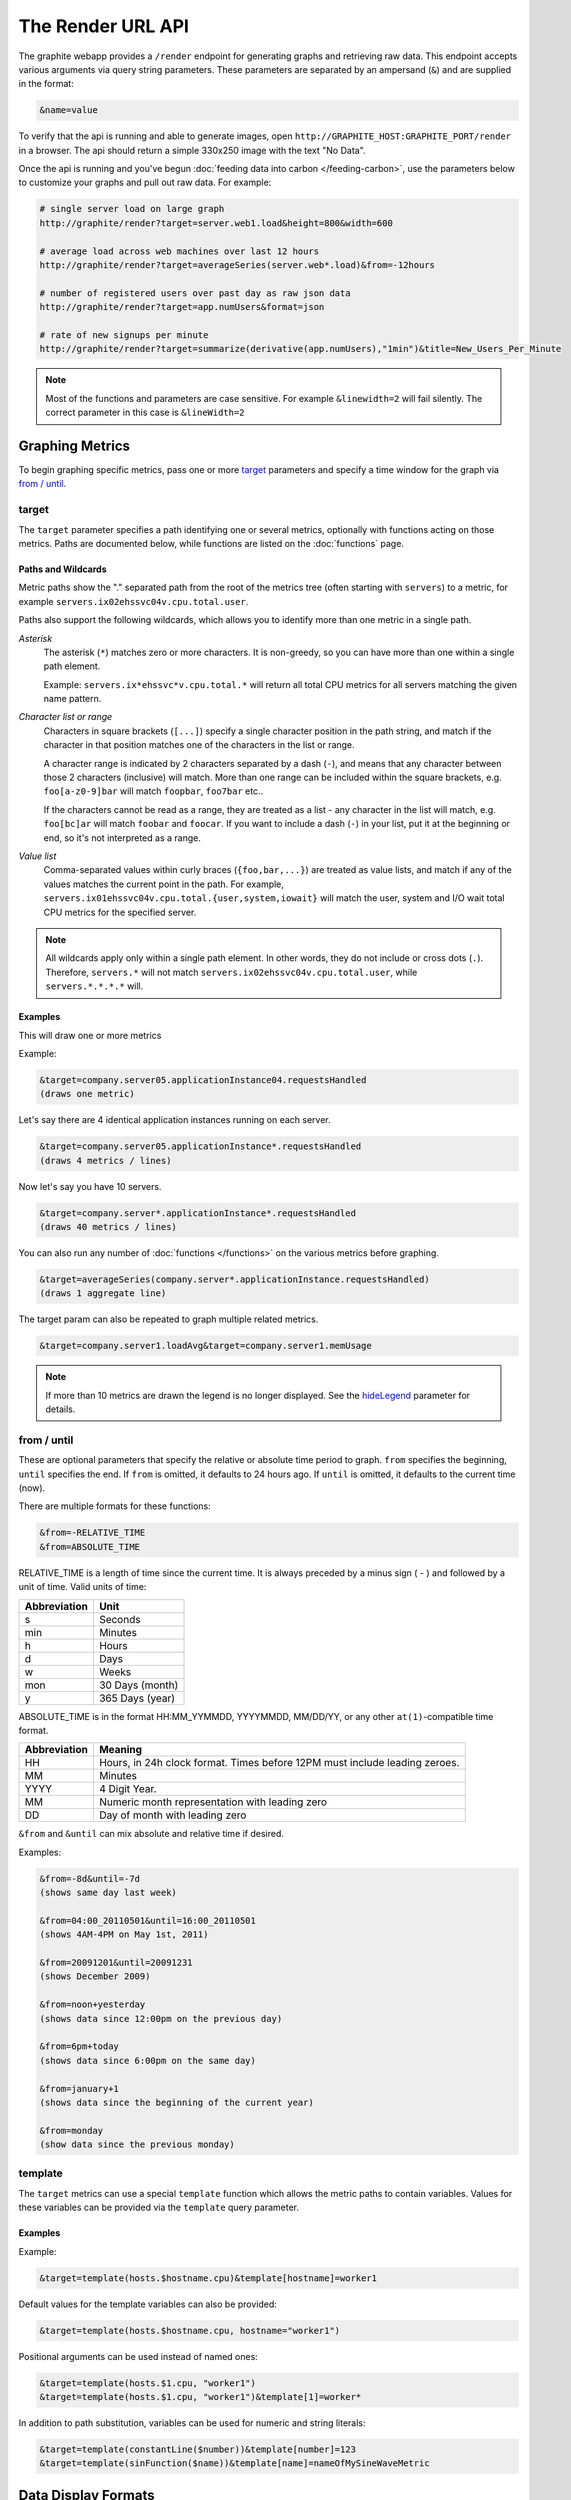 ==================
The Render URL API
==================

The graphite webapp provides a ``/render`` endpoint for generating graphs
and retrieving raw data. This endpoint accepts various arguments via query
string parameters.  These parameters are separated by an ampersand (``&``)
and are supplied in the format:

.. code-block:: none

  &name=value

To verify that the api is running and able to generate images, open
``http://GRAPHITE_HOST:GRAPHITE_PORT/render`` in a browser. The api should
return a simple 330x250 image with the text "No Data".

Once the api is running and you've begun
:doc:`feeding data into carbon </feeding-carbon>`, use the parameters below to
customize your graphs and pull out raw data. For example:

.. code-block:: none

  # single server load on large graph
  http://graphite/render?target=server.web1.load&height=800&width=600

  # average load across web machines over last 12 hours
  http://graphite/render?target=averageSeries(server.web*.load)&from=-12hours

  # number of registered users over past day as raw json data
  http://graphite/render?target=app.numUsers&format=json

  # rate of new signups per minute
  http://graphite/render?target=summarize(derivative(app.numUsers),"1min")&title=New_Users_Per_Minute

.. note::

  Most of the functions and parameters are case sensitive.
  For example ``&linewidth=2`` will fail silently.
  The correct parameter in this case is ``&lineWidth=2``

Graphing Metrics
================

To begin graphing specific metrics, pass one or more target_ parameters
and specify a time window for the graph via `from / until`_.

target
------

The ``target`` parameter specifies a path identifying one or several metrics, optionally with functions acting on
those metrics.  Paths are documented below, while functions are listed on the :doc:`functions` page.

.. _paths-and-wildcards:

Paths and Wildcards
^^^^^^^^^^^^^^^^^^^

Metric paths show the "." separated path from the root of the metrics tree (often starting with ``servers``) to
a metric, for example ``servers.ix02ehssvc04v.cpu.total.user``.

Paths also support the following wildcards, which allows you to identify more than one metric in a single path.

*Asterisk*
  The asterisk (``*``) matches zero or more characters.  It is non-greedy, so you can have more
  than one within a single path element.

  Example: ``servers.ix*ehssvc*v.cpu.total.*`` will return all total CPU metrics for all servers matching the
  given name pattern.

*Character list or range*
  Characters in square brackets (``[...]``) specify a single character position in the path string, and match if the character
  in that position matches one of the characters in the list or range.

  A character range is indicated by 2 characters separated by a dash (``-``), and means that any character between
  those 2 characters (inclusive) will match.  More than one range can be included within the square brackets, e.g.
  ``foo[a-z0-9]bar`` will match ``foopbar``, ``foo7bar`` etc..

  If the characters cannot be read as a range, they are treated as a list - any character in the list will match,
  e.g. ``foo[bc]ar`` will match ``foobar`` and ``foocar``.  If you want to include a dash (``-``) in your list,
  put it at the beginning or end, so it's not interpreted as a range.

*Value list*
  Comma-separated values within curly braces (``{foo,bar,...}``) are treated as value lists, and match if any of the
  values matches the current point in the path.  For example, ``servers.ix01ehssvc04v.cpu.total.{user,system,iowait}``
  will match the user, system and I/O wait total CPU metrics for the specified server.

.. note::
  All wildcards apply only within a single path element.  In other words, they do not include or cross dots (``.``).
  Therefore, ``servers.*`` will not match ``servers.ix02ehssvc04v.cpu.total.user``, while ``servers.*.*.*.*`` will.

  
Examples
^^^^^^^^

This will draw one or more metrics

Example:

.. code-block:: none

  &target=company.server05.applicationInstance04.requestsHandled
  (draws one metric)

Let's say there are 4 identical application instances running on each server.

.. code-block:: none

  &target=company.server05.applicationInstance*.requestsHandled
  (draws 4 metrics / lines)

Now let's say you have 10 servers.

.. code-block:: none

  &target=company.server*.applicationInstance*.requestsHandled
  (draws 40 metrics / lines)

You can also run any number of :doc:`functions </functions>` on the various metrics before graphing.

.. code-block:: none

  &target=averageSeries(company.server*.applicationInstance.requestsHandled)
  (draws 1 aggregate line)

The target param can also be repeated to graph multiple related metrics.

.. code-block:: none

  &target=company.server1.loadAvg&target=company.server1.memUsage

.. note::
  If more than 10 metrics are drawn the legend is no longer displayed. See the hideLegend_ parameter for details.

from / until
------------

These are optional parameters that specify the relative or absolute time period to graph.
``from`` specifies the beginning, ``until`` specifies the end.
If ``from`` is omitted, it defaults to 24 hours ago.
If ``until`` is omitted, it defaults to the current time (now).

There are multiple formats for these functions:

.. code-block:: none

  &from=-RELATIVE_TIME
  &from=ABSOLUTE_TIME

RELATIVE_TIME is a length of time since the current time.
It is always preceded by a minus sign ( - ) and followed by a unit of time.
Valid units of time:

============== ===============
Abbreviation   Unit
============== ===============
s              Seconds
min            Minutes
h              Hours
d              Days
w              Weeks
mon            30 Days (month)
y              365 Days (year)
============== ===============

ABSOLUTE_TIME is in the format HH:MM_YYMMDD, YYYYMMDD, MM/DD/YY, or any other
``at(1)``-compatible time format.

============= =======
Abbreviation  Meaning
============= =======
HH            Hours, in 24h clock format.  Times before 12PM must include leading zeroes.
MM            Minutes
YYYY          4 Digit Year.
MM            Numeric month representation with leading zero
DD            Day of month with leading zero
============= =======

``&from`` and ``&until`` can mix absolute and relative time if desired.

Examples:

.. code-block:: none

  &from=-8d&until=-7d
  (shows same day last week)

  &from=04:00_20110501&until=16:00_20110501
  (shows 4AM-4PM on May 1st, 2011)

  &from=20091201&until=20091231
  (shows December 2009)

  &from=noon+yesterday
  (shows data since 12:00pm on the previous day)

  &from=6pm+today
  (shows data since 6:00pm on the same day)

  &from=january+1
  (shows data since the beginning of the current year)

  &from=monday
  (show data since the previous monday)

template
--------

The ``target`` metrics can use a special ``template`` function which
allows the metric paths to contain variables. Values for these variables
can be provided via the ``template`` query parameter.

Examples
^^^^^^^^

Example:

.. code-block:: none

  &target=template(hosts.$hostname.cpu)&template[hostname]=worker1

Default values for the template variables can also be provided:

.. code-block:: none

  &target=template(hosts.$hostname.cpu, hostname="worker1")

Positional arguments can be used instead of named ones:

.. code-block:: none

  &target=template(hosts.$1.cpu, "worker1")
  &target=template(hosts.$1.cpu, "worker1")&template[1]=worker*

In addition to path substitution, variables can be used for numeric and string literals:

.. code-block:: none

  &target=template(constantLine($number))&template[number]=123
  &target=template(sinFunction($name))&template[name]=nameOfMySineWaveMetric


Data Display Formats
====================

Along with rendering an image, the api can also generate
`SVG <http://www.w3.org/Graphics/SVG/>`_  with embedded metadata, PDF, or return the raw data in various
formats for external graphing, analysis or monitoring.

format
------

Controls the format of data returned.
Affects all ``&targets`` passed in the URL.

Examples:

.. code-block:: none

  &format=png
  &format=raw
  &format=csv
  &format=json
  &format=svg
  &format=pdf
  &format=dygraph
  &format=rickshaw

png
^^^
Renders the graph as a PNG image of size determined by width_ and height_

raw
^^^
Renders the data in a custom line-delimited format. Targets are output one per line and are of the format
``<target name>,<start timestamp>,<end timestamp>,<series step>|[data]*``

.. code-block:: none

  entries,1311836008,1311836013,1|1.0,2.0,3.0,5.0,6.0

csv
^^^
Renders the data in a CSV format suitable for import into a spreadsheet or for processing in a script

.. code-block:: none

  entries,2011-07-28 01:53:28,1.0
  entries,2011-07-28 01:53:29,2.0
  entries,2011-07-28 01:53:30,3.0
  entries,2011-07-28 01:53:31,5.0
  entries,2011-07-28 01:53:32,6.0

json
^^^^
Renders the data as a json object. The jsonp_ option can be used to wrap this data in a named call
for cross-domain access

.. code-block:: none

  [{
    "target": "entries",
    "datapoints": [
      [1.0, 1311836008],
      [2.0, 1311836009],
      [3.0, 1311836010],
      [5.0, 1311836011],
      [6.0, 1311836012]
    ]
  }]

svg
^^^
Renders the graph as SVG markup of size determined by width_ and  height_. Metadata about
the drawn graph is saved as an embedded script with the variable ``metadata`` being set to
an object describing the graph

.. code-block:: none

  <script>
    <![CDATA[
      metadata = {
        "area": {
          "xmin": 39.195507812499997,
          "ymin": 33.96875,
          "ymax": 623.794921875,
          "xmax": 1122
        },
        "series": [
          {
            "start": 1335398400,
            "step": 1800,
            "end": 1335425400,
            "name": "summarize(test.data, \"30min\", \"sum\")",
            "color": "#859900",
            "data": [null, null, 1.0, null, 1.0, null, 1.0, null, 1.0, null, 1.0, null, null, null, null],
            "options": {},
            "valuesPerPoint": 1
          }
        ],
        "y": {
          "labelValues": [0, 0.25, 0.5, 0.75, 1.0],
          "top": 1.0,
          "labels": ["0 ", "0.25 ", "0.50 ", "0.75 ", "1.00  "],
          "step": 0.25,
          "bottom": 0
        },
        "x": {
          "start": 1335398400,
          "end": 1335423600
        },
        "font": {
          "bold": false,
          "name": "Sans",
          "italic": false,
          "size": 10
        },
        "options": {
          "lineWidth": 1.2
        }
      }
    ]]>
  </script>

pdf
^^^
Renders the graph as a PDF of size determined by width_ and height_.

dygraph
^^^^^^^
Renders the data as a json object suitable for passing to a `Dygraph <http://dygraphs.com/data.html>`_ object.

.. code-block:: none

  {
    "labels" : [
      "Time",
      "entries"
    ],
    "data" : [
      [1468791890000, 0.0],
      [1468791900000, 0.0]
    ]
  }

rickshaw
^^^^^^^^
Renders the data as a json object suitable for passing to a `Rickshaw <http://code.shutterstock.com/rickshaw/tutorial/introduction.html>`_ object.

.. code-block:: none

  [{
    "target": "entries",
    "datapoints": [{
      "y": 0.0,
      "x": 1468791890
    }, {
      "y": 0.0,
      "x": 1468791900
    }]
  }]

pickle
^^^^^^
Returns a Python `pickle <http://docs.python.org/library/pickle.html>`_ (serialized Python object).
The response will have the MIME type 'application/pickle'. The pickled object is a list of
dictionaries with the keys: ``name``, ``start``, ``end``, ``step``, and ``values`` as below:

.. code-block:: python

  [
    {
      'name' : 'summarize(test.data, "30min", "sum")',
      'start': 1335398400,
      'end'  : 1335425400,
      'step' : 1800,
      'values' : [None, None, 1.0, None, 1.0, None, 1.0, None, 1.0, None, 1.0, None, None, None, None],
    }
  ]

rawData
-------

.. deprecated:: 0.9.9

  This option is deprecated in favor of format

Used to get numerical data out of the webapp instead of an image.
Can be set to true, false, csv.
Affects all ``&targets`` passed in the URL.

Example:

.. code-block:: none

  &target=carbon.agents.graphiteServer01.cpuUsage&from=-5min&rawData=true

Returns the following text:

.. code-block:: none

  carbon.agents.graphiteServer01.cpuUsage,1306217160,1306217460,60|0.0,0.00666666520965,0.00666666624282,0.0,0.0133345399694

.. _graph-parameters :

Graph Parameters
================

.. _param-areaAlpha:

areaAlpha
---------
*Default: 1.0*

Takes a floating point number between 0.0 and 1.0 

Sets the alpha (transparency) value of filled areas when using an areaMode_

.. _param-areaMode:

areaMode
--------
*Default: none*

Enables filling of the area below the graphed lines. Fill area is the same color as
the line color associated with it. See areaAlpha_ to make this area transparent. 
Takes one of the following parameters which determines the fill mode to use:

``none``
  Disables areaMode
``first``
  Fills the area under the first target and no other
``all``
  Fills the areas under each target
``stacked``
  Creates a graph where the filled area of each target is stacked on one another.
  Each target line is displayed as the sum of all previous lines plus the value of the current line.

.. _param-bgcolor:
  
bgcolor
-------
*Default: value from the [default] template in graphTemplates.conf*

Sets the background color of the graph.

============ =============
Color Names  RGB Value
============ =============
black        0,0,0
white        255,255,255
blue         100,100,255
green        0,200,0
red          200,0,50
yellow       255,255,0
orange       255, 165, 0
purple       200,100,255
brown        150,100,50
aqua         0,150,150
gray         175,175,175
grey         175,175,175
magenta      255,0,255
pink         255,100,100
gold         200,200,0
rose         200,150,200
darkblue     0,0,255
darkgreen    0,255,0
darkred      255,0,0
darkgray     111,111,111
darkgrey     111,111,111
============ =============

RGB can be passed directly in the format #RRGGBB[AA] where RR, GG, and BB are 2-digit hex vaules for red, green and blue, respectively. AA is an optional addition describing the opacity ("alpha"). Where FF is fully opaque, 00 fully transparent.

Examples:

.. code-block:: none

  &bgcolor=blue
  &bgcolor=2222FF
  &bgcolor=5522FF60

.. _param-cacheTimeout:

cacheTimeout
------------
*Default: The value of DEFAULT_CACHE_DURATION from local_settings.py*

The time in seconds for the rendered graph to be cached (only relevant if memcached is configured)

.. _param-colorList:

colorList
---------
*Default: value from the [default] template in graphTemplates.conf*

Takes one or more comma-separated color names or RGB values (see bgcolor for a list of color names) and uses that list in order as the colors of the lines.
If more lines / metrics are drawn than colors passed, the list is reused in order. Any RGB value can also have an optional transparency (00 being fully transparent, FF being opaque), as shown in the second example.

Example:

.. code-block:: none

  &colorList=green,yellow,orange,red,purple,DECAFF
  &colorList=FF000055,00FF00AA,DECAFFEF

.. _param-drawNullAsZero:

drawNullAsZero
--------------
*Default: false*

Converts any None (null) values in the displayed metrics to zero at render time.

.. _param-fgcolor: 

fgcolor
-------
*Default: value from the [default] template in graphTemplates.conf*

Sets the foreground color.
This only affects the title, legend text, and axis labels.

See majorGridLineColor_, and minorGridLineColor_ for further control of colors.

See bgcolor_ for a list of color names and details on formatting this parameter.

.. _param-fontBold:

fontBold
--------
*Default: value from the [default] template in graphTemplates.conf*

If set to true, makes the font bold.

Example:

.. code-block:: none

  &fontBold=true

.. _param-fontItalic:

fontItalic
----------
*Default: value from the [default] template in graphTemplates.conf*

If set to true, makes the font italic / oblique.
Default is false.

Example:

.. code-block:: none

  &fontItalic=true

.. _param-fontName:

fontName
--------
*Default: value from the [default] template in graphTemplates.conf*

Change the font used to render text on the graph.
The font must be installed on the Graphite Server.

Example:

.. code-block:: none

  &fontName=FreeMono

.. _param-fontSize:

fontSize
--------
*Default: value from the [default] template in graphTemplates.conf*

Changes the font size.
Must be passed a positive floating point number or integer equal to or greater than 1.
Default is 10

Example:

.. code-block:: none

  &fontSize=8

.. _param-format:

format
------
See: `Data Display Formats`_

.. _param-from:

from
----
See: `from / until`_

.. _param-graphOnly:

graphOnly
---------
*Default: False*

Display only the graph area with no grid lines, axes, or legend

.. _param-graphType:

graphType
---------
*Default: line*

Sets the type of graph to be rendered. Currently there are only two graph types:

``line``
  A line graph displaying metrics as lines over time
``pie``
  A pie graph with each slice displaying an aggregate of each metric calculated using the function
  specified by pieMode_

.. _param-hideLegend:

hideLegend
----------
*Default: <unset>*

If set to ``true``, the legend is not drawn.
If set to ``false``, the legend is drawn.
If unset, the ``LEGEND_MAX_ITEMS`` settings in ``local_settings.py`` is used to determine
whether or not to display the legend.

Hint: If set to ``false`` the ``&height`` parameter may need to be increased to accommodate the additional text.

Example:

.. code-block:: none

 &hideLegend=false

.. _param-hideNullFromLegend:

hideNullFromLegend
------------------
*Default: False*

If set to ``true``, series with all null values will not be reported in the legend.

Example:

.. code-block:: none

 &hideNullFromLegend=true

.. _param-hideAxes:

hideAxes
--------
*Default: False*

If set to ``true`` the X and Y axes will not be rendered

Example:

.. code-block:: none

  &hideAxes=true

.. _param-hideXAxis:

hideXAxis
---------
*Default: False*

If set to ``true`` the X Axis will not be rendered

.. _param-hideYAxis:

hideYAxis
---------
*Default: False*

If set to ``true`` the Y Axis will not be rendered

.. _param-hideGrid:

hideGrid
--------
*Default: False*

If set to ``true`` the grid lines will not be rendered

Example:

.. code-block:: none

  &hideGrid=true

.. _param-height:

height
------
*Default: 250*

Sets the height of the generated graph image in pixels.

See also: width_

Example:

.. code-block:: none

  &width=650&height=250

.. _param-jsonp:

jsonp
-----
*Default: <unset>*

If set and combined with ``format=json``, wraps the JSON response in a function call
named by the parameter specified.

.. _param-leftColor:

leftColor
---------
*Default: color chosen from* colorList_

In dual Y-axis mode, sets the color of all metrics associated with the left Y-axis.

.. _param-leftDashed:

leftDashed
----------
*Default: False*

In dual Y-axis mode, draws all metrics associated with the left Y-axis using dashed lines

.. _param-leftWidth:

leftWidth
---------
*Default: value of the parameter* lineWidth_

In dual Y-axis mode, sets the line width of all metrics associated with the left Y-axis

.. _param-lineMode:

lineMode
--------
*Default: slope*

Sets the line drawing behavior. Takes one of the following parameters:

``slope``
  Slope line mode draws a line from each point to the next. Periods with Null values will not be drawn
``staircase``
  Staircase draws a flat line for the duration of a time period and then a vertical line up or down to the next value
``connected``
  Like a slope line, but values are always connected with a slope line, regardless of whether or not there are Null values between them

Example:

.. code-block:: none

  &lineMode=staircase

.. _param-lineWidth:

lineWidth
---------
*Default: 1.2*

Takes any floating point or integer (negative numbers do not error but will cause no line to be drawn).
Changes the width of the line in pixels.

Example:

.. code-block:: none

  &lineWidth=2

.. _param-logBase:

logBase
-------
*Default: <unset>*

If set, draws the graph with a logarithmic scale of the specified base (e.g. 10 for common logarithm)

.. _param-localOnly:

localOnly
---------
*Default: False*

Set to prevent fetching from remote Graphite servers, only returning metrics which are accessible locally

.. _param-majorGridLineColor:

majorGridLineColor
------------------
*Default: value from the [default] template in graphTemplates.conf*

Sets the color of the major grid lines.

See bgcolor_ for valid color names and formats.


Example:

.. code-block:: none

  &majorGridLineColor=FF22FF

.. _param-margin:

margin
------
*Default: 10*
Sets the margin around a graph image in pixels on all sides.

Example:

.. code-block:: none

  &margin=20

.. _param-max:

max
---
.. deprecated:: 0.9.0
   See yMax_

.. _param-maxDataPoints:

maxDataPoints
-------------
Set the maximum numbers of datapoints returned when using json content. 

If the number of datapoints in a selected range exceeds the maxDataPoints value then the datapoints over the whole period are consolidated.

.. _param-minorGridLineColor:

minorGridLineColor
------------------
*Default: value from the [default] template in graphTemplates.conf*

Sets the color of the minor grid lines.

See bgcolor_ for valid color names and formats.

Example:

.. code-block:: none

  &minorGridLineColor=darkgrey

.. _param-minorY:

minorY
------
Sets the number of minor grid lines per major line on the y-axis.

Example:

.. code-block:: none

  &minorY=3

.. _param-min:

min
---
.. deprecated:: 0.9.0
  See yMin_

.. _param-minXStep:

minXStep
--------
*Default: 1*

Sets the minimum pixel-step to use between datapoints drawn. Any value below this will trigger a
point consolidation of the series at render time. The default value of ``1`` combined with the default
lineWidth of ``1.2`` will cause a minimal amount of line overlap between close-together points. To
disable render-time point consolidation entirely, set this to ``0`` though note that series with more points
than there are pixels in the graph area (e.g. a few month's worth of per-minute data) will look very
'smooshed' as there will be a good deal of line overlap. In response, one may use lineWidth_ to compensate
for this.

.. _param-noCache:

noCache
-------
*Default: False*

Set to disable caching of rendered images

.. _param-noNullPoints:

noNullPoints
------------
*Default: False*

If set and combined with ``format=json``, removes all null datapoints from the series returned.

.. _param-pickle:

pickle
------
.. deprecated:: 0.9.10
  See `Data Display Formats`_

.. _param-pieLabels:

pieLabels
---------
*Default: horizontal*

Orientation to use for slice labels inside of a pie chart.

``horizontal``
  Labels are oriented horizontally within each slice
``rotated``
  Labels are oriented radially within each slice

.. _param-pieMode:

pieMode
-------
*Default: average*

The type of aggregation to use to calculate slices of a pie when ``graphType=pie``.
One of:

``average``
  The average of non-null points in the series
``maximum``
  The maximum of non-null points in the series
``minimum``
  THe minimum of non-null points in the series

.. _param-rightColor:

rightColor
----------
*Default: color chosen from* colorList_

In dual Y-axis mode, sets the color of all metrics associated with the right Y-axis.

.. _param-rightDashed:

rightDashed
-----------
*Default: False*

In dual Y-axis mode, draws all metrics associated with the right Y-axis using dashed lines

.. _param-rightWidth:

rightWidth
----------
*Default: value of the parameter* lineWidth_

In dual Y-axis mode, sets the line width of all metrics associated with the right Y-axis

.. _param-template:

template
--------
*Default: default*

Used to specify a template from ``graphTemplates.conf`` to use for default
colors and graph styles.

Example:

.. code-block:: none

  &template=plain

.. _param-thickness:

thickness
---------
.. deprecated:: 0.9.0
  See: lineWidth_

.. _param-title:

title
-----
*Default: <unset>*

Puts a title at the top of the graph, center aligned.
If unset, no title is displayed.

Example:

.. code-block:: none

  &title=Apache Busy Threads, All Servers, Past 24h

.. _param-tz:
  
tz
--
*Default: The timezone specified in local_settings.py*

Time zone to convert all times into.

Examples:

.. code-block:: none

  &tz=America/Los_Angeles
  &tz=UTC

.. note::

  To change the default timezone, edit ``webapp/graphite/local_settings.py``.

.. _param-uniqueLegend:

uniqueLegend
------------
*Default: False*

Display only unique legend items, removing any duplicates

.. _param-until:

until
-----
See: `from / until`_

.. _param-valueLabels:

valueLabels
-----------
*Default: percent*

Determines how slice labels are rendered within a pie chart.

``none``
  Slice labels are not shown
``numbers``
  Slice labels are reported with the original values
``percent``
  Slice labels are reported as a percent of the whole

.. _param-valueLabelsColor:

valueLabelsColor
----------------
*Default: black*

Color used to draw slice labels within a pie chart.

.. _param-valueLabelsMin:

valueLabelsMin
--------------
*Default: 5*

Slice values below this minimum will not have their labels rendered.

.. _param-vtitle:

vtitle
------
*Default: <unset>*

Labels the y-axis with vertical text.
If unset, no y-axis label is displayed.

Example:

.. code-block:: none

  &vtitle=Threads

.. _param-vtitleRight:

vtitleRight
-----------
*Default: <unset>*

In dual Y-axis mode, sets the title of the right Y-Axis (See: `vtitle`_)

.. _param-width:

width
-----
*Default: 330*

Sets the width of the generated graph image in pixels.

See also: height_

Example:

.. code-block:: none

  &width=650&height=250

.. _param-xFormat:

xFormat
-------
*Default: Determined automatically based on the time-width of the X axis*

Sets the time format used when displaying the X-axis. See
`datetime.date.strftime() <http://docs.python.org/library/datetime.html#datetime.date.strftime>`_
for format specification details.

.. _param-yAxisSide:
  
yAxisSide
---------
*Default: left*

Sets the side of the graph on which to render the Y-axis. Accepts values of ``left`` or ``right``

.. _param-yDivisors:
  
yDivisors
---------
*Default: 4,5,6*

Sets the preferred number of intermediate values to display on the Y-axis (Y values between the
minimum and maximum).  Note that Graphite will ultimately choose what values (and how many) to 
display based on a 'pretty' factor, which tries to maintain a sensible scale (e.g. preferring 
intermediary values like 25%,50%,75% over 33.3%,66.6%).  To explicitly set the Y-axis values, 
see `yStep`_

.. _param-yLimit:

yLimit
------
*Reserved for future use*
See: yMax_

.. _param-yLimitLeft:

yLimitLeft
----------
*Reserved for future use*
See: yMaxLeft_

.. _param-yLimitRight:

yLimitRight
-----------
*Reserved for future use*
See: yMaxRight_

.. _param-yMin:

yMin
----
*Default: The lowest value of any of the series displayed*

Manually sets the lower bound of the graph. Can be passed any integer or floating point number.

Example:

.. code-block:: none

  &yMin=0

.. _param-yMax:

yMax
----
*Default: The highest value of any of the series displayed*

Manually sets the upper bound of the graph. Can be passed any integer or floating point number.

Example:

.. code-block:: none

  &yMax=0.2345

.. _param-yMaxLeft:

yMaxLeft
--------
In dual Y-axis mode, sets the upper bound of the left Y-Axis (See: `yMax`_)

.. _param-yMaxRight:

yMaxRight
---------
In dual Y-axis mode, sets the upper bound of the right Y-Axis (See: `yMax`_)

.. _param-yMinLeft:

yMinLeft
--------
In dual Y-axis mode, sets the lower bound of the left Y-Axis (See: `yMin`_)

.. _param-yMinRight:

yMinRight
---------
In dual Y-axis mode, sets the lower bound of the right Y-Axis (See: `yMin`_)

.. _param-yStep:
  
yStep
-----
*Default: Calculated automatically*

Manually set the value step between Y-axis labels and grid lines

.. _param-yStepLeft:

yStepLeft
---------
In dual Y-axis mode, Manually set the value step between the left Y-axis labels and grid lines (See: `yStep`_)

.. _param-yStepRight:

yStepRight
----------
In dual Y-axis mode, Manually set the value step between the right Y-axis labels and grid lines (See: `yStep`_)

.. _param-yUnitSystem:

yUnitSystem
-----------
*Default: si*

Set the unit system for compacting Y-axis values (e.g. 23,000,000 becomes 23M).
Value can be one of:

``si``
  Use si units (powers of 1000) - K, M, G, T, P
``binary``
  Use binary units (powers of 1024) - Ki, Mi, Gi, Ti, Pi
``sec``
  Use time units (seconds) - m, H, D, M, Y
``msec``
  Use time units (milliseconds) - s, m, H, D, M, Y
``none``
  Dont compact values, display the raw number

